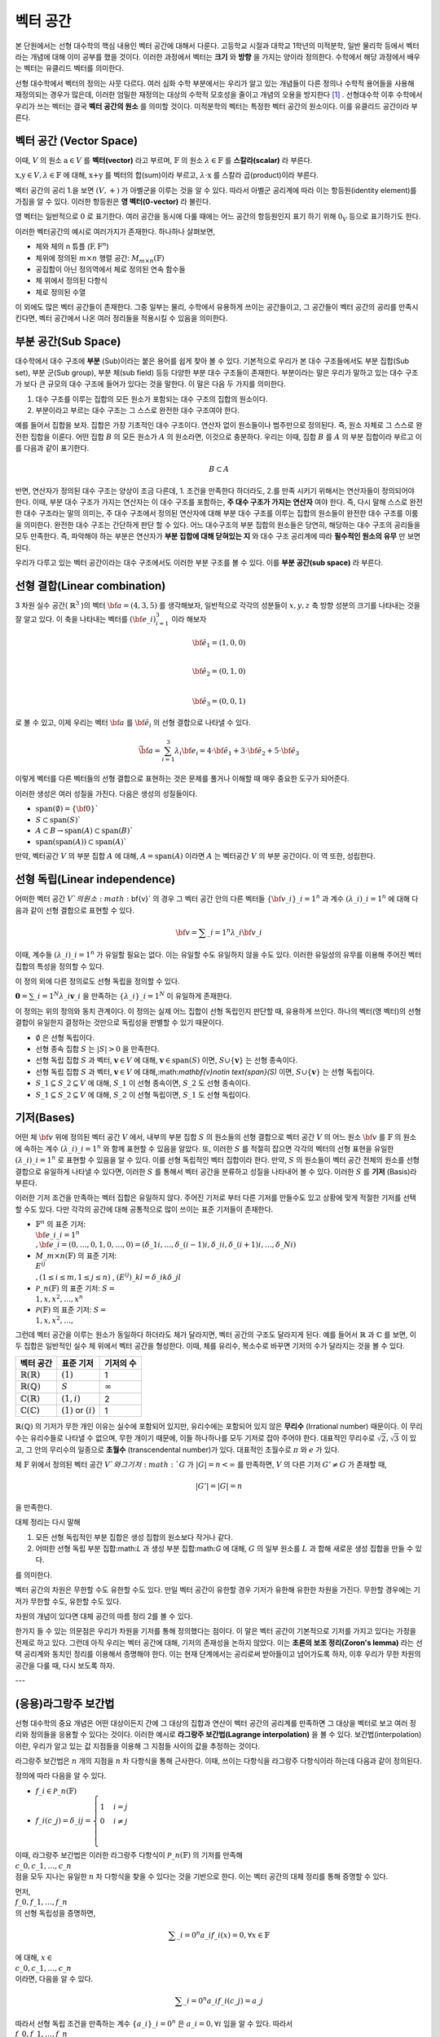 ************************
벡터 공간
************************

본 단원에서는 선형 대수학의 핵심 내용인 벡터 공간에 대해서 다룬다. 
고등학교 시절과 대학교 1학년의 미적분학, 일반 물리학 등에서 벡터라는 개념에 대해 이미 공부를 했을 것이다. 
이러한 과정에서 벡터는 **크기** 와 **방향** 을 가지는 양이라 정의한다.
수학에서 해당 과정에서 배우는 벡터는 유클리드 벡터를 의미한다. 

선형 대수학에서 벡터의 정의는 사뭇 다르다. 
여러 심화 수학 부분에서는 우리가 알고 있는 개념들이 다른 정의나 수학적 용어들을 사용해 재정의되는 경우가 많은데, 
이러한 엄밀한 재정의는 대상의 수학적 모호성을 줄이고 개념의 오용을 방지한다 [#오용]_ . 
선형대수학 이후 수학에서 우리가 쓰는 벡터는 결국 **벡터 공간의 원소** 를 의미할 것이다. 
미적분학의 벡터는 특정한 벡터 공간의 원소이다. 이를 유클리드 공간이라 부른다.


벡터 공간 (Vector Space)
==========================================


.. proof:definition:: 벡터 공간 Vector Space

    어떤 체 :math:`\mathbb{ F}` 와 집합 :math:`V` , 그리고 이항 연산자

    .. math::

        + : V \times V \rightarrow V \\ 
        \cdot: \mathbb{F} \times V \rightarrow V

    가 다음의 공리 5개를 만족할 때, 이를 체 :math:`\mathbb{F}` 위의 **벡터 공간** 이라 부른다.

    * :math:`(V, +)` 가 아벨군을 이룬다.
    * :math:`1 \cdot \textbf{v} = \textbf{v} \in V, 1 \in \mathbb{F}`
    * :math:`(\lambda_1 \lambda_2) \cdot \textbf{v} = \lambda_1 \cdot(\lambda_2 \cdot \textbf{v}) \forall \lambda_1, \lambda_2 \in \mathbb{F}, \textbf{v} \in V`
    * :math:`\lambda(\textbf{a+b}) = \lambda \textbf{a} + \lambda \textbf{b} \forall \lambda \in \mathbb{F}, \textbf{a,b} \in V`
    * :math:`(\lambda_1 + \lambda_2)\textbf{a} =\lambda_1 \textbf{a}+\lambda_2\textbf{a}`


이때, :math:`V` 의 원소 :math:`\textbf{a} \in V` 를 **벡터(vector)** 라고 부르며, 
:math:`\mathbb{F}` 의 원소 :math:`\lambda \in \mathbb{F}` 를 **스칼라(scalar)**
라 부른다.

:math:`\textbf{x,y} \in V, \lambda \in \mathbb{F}` 에 대해, 
:math:`\textbf{x+y}` 를 벡터의 합(sum)이라 부르고, 
:math:`\lambda \cdot \textbf{x}` 를 스칼라 곱(product)이라 부른다.

벡터 공간의 공리 1.을 보면 :math:`(V, +)` 가 아벨군을 이루는 것을 알 수 있다. 
따라서 아벨군 공리계에 따라 이는 항등원(identity element)를 가짐을 알 수 있다. 
이러한 항등원은 **영 벡터(0-vector)** 라 불린다. 

영 벡터는 일반적으로 :math:`\textbf{0}` 로 표기한다. 
여러 공간을 동시에 다룰 때에는 어느 공간의 항등원인지 표기 하기 위해 
:math:`\textbf{0}_V` 등으로 표기하기도 한다. 

이러한 벡터공간의 예시로 여러가지가 존재한다. 하나하나 살펴보면, 

* 체와 체의 n 튜플 (:math:`\textbf{F}, \textbf{F}^n`) 

* 체위에 정의된 :math:`m \times n` 행렬 공간: :math:`M_{m \times n}(\mathbb{F})` 

* 공집합이 아닌 정의역에서 체로 정의된 연속 함수들

* 체 위에서 정의된 다항식

* 체로 정의된 수열

이 외에도 많은 벡터 공간들이 존재한다. 그중 일부는 물리, 수학에서 유용하게 쓰이는 공간들이고, 
그 공간들이 벡터 공간의 공리를 만족시킨다면, 벡터 공간에서 나온 여러 정리들을 적용시킬 수 있음을 의미한다.  


.. proof:theorem:: Cancellation Law

    :math:`\textbf{x,y,z} \in V`에 대해, :math:`\textbf{x+z=y+z}`라면, :math:`\textbf{x=y}` 이다.

.. proof:corollary:: Cancellation Law

    :math:`\textbf{0}` 는 유일하다.
    
    각 원소 :math:`\textbf{x}`의 덧셈 역원 :math:`\textbf{-x}` 또한, 각각에 대해 유일하다. 




부분 공간(Sub Space)
==========================================

대수학에서 대수 구조에 **부분** (Sub)이라는 붙은 용어를 쉽게 찾아 볼 수 있다. 
기본적으로 우리가 본 대수 구조들에서도 부분 집합(Sub set), 부분 군(Sub group), 부분 체(sub field) 등등 다양한 부분 대수 구조들이 존재한다. 
부분이라는 말은 우리가 말하고 있는 대수 구조가 보다 큰 규모의 대수 구조에 들어가 있다는 것을 말한다. 
이 말은 다음 두 가지를 의미한다. 

1. 대수 구조를 이루는 집합의 모든 원소가 포함되는 대수 구조의 집합의 원소이다. 
2. 부분이라고 부르는 대수 구조는 그 스스로 완전한 대수 구조여야 한다.

예를 들어서 집합을 보자. 집합은 가장 기초적인 대수 구조이다. 
연산자 없이 원소들이나 범주만으로 정의된다. 
즉, 원소 자체로 그 스스로 완전한 집합을 이룬다. 어떤 집합 :math:`B` 의 모든 원소가 :math:`A` 의 원소라면, 
이것으로 충분하다. 
우리는 이때, 집합 :math:`B` 를 :math:`A` 의 부분 집합이라 부르고 이를 다음과 같이 표기한다.

.. math:: 
    
    B \subset A

반면, 연산자가 정의된 대수 구조는 양상이 조금 다른데, 1. 조건을 만족한다 하더라도, 2.를 만족 시키기 위해서는 연산자들이 정의되어야 한다. 
이때, 부분 대수 구조가 가지는 연산자는 이 대수 구조를 포함하는, **주 대수 구조가 가지는 연산자** 여야 한다. 
즉, 다시 말해 스스로 완전한 대수 구조라는 말의 의미는, 
주 대수 구조에서 정의된 연산자에 대해 부분 대수 구조를 이루는 집합의 원소들이 완전한 대수 구조를 이룸을 의미한다. 
완전한 대수 구조는 간단하게 판단 할 수 있다. 어느 대수구조의 부분 집합의 원소들은 당연히, 
해당하는 대수 구조의 공리들을 모두 만족한다. 
즉, 파악해야 하는 부분은 연산자가 **부분 집합에 대해 닫혀있는 지** 와 
대수 구조 공리계에 따라 **필수적인 원소의 유무** 만 보면 된다.

우리가 다루고 있는 벡터 공간이라는 대수 구조에서도 이러한 부분 구조를 볼 수 있다. 
이를 **부분 공간(sub space)** 라 부른다.


.. proof:definition:: 부분 공간 Sub space

    체 :math:`\mathbb{ F}` 위에 정의된 벡터 공간 :math:`(V,+,\cdot)` 에 대해 집합 :math:`W` 가 다음을 만족한다. 

    * :math:`W \subset V`
    * :math:`(W,+_W, \cdot _W)` 이 벡터 공간을 이룬다.

    이때, :math:`(W, +_W, \cdot _W )` 을  **벡터 공간 ** :math:`(V,+,\cdot)` **의 부분 공간** 이라 부른다.


.. proof:theorem:: 

    벡터 공간 :math:`(V, +, \cdot)` 에 대해 다음이 성립한다.

    집합 :math:`V`의 부분 집합 :math:`W`는 부분 공간을 이루면,
    집합 :math:`W`가 :math:`(V, +, \cdot)`의 이항 연산 :math:`+, \cdot`에 대해 닫혀있고, 
    :math:`W \neq ∅` 이다.  


.. proof:theorem:: 

    벡터 공간 :math:`(V, +, \cdot)` 의 부분 공간 :math:`W_1, W_2` 에 대해 다음이 성립한다.

    * :math:`W_1 \cap W_2`
    * :math:`W_1 + W_2 = \{w_1+w_2 | w_1 \in W_1, w_2 \in W_2 \}`

    는 벡터 공간 :math:`(V, +, \cdot)` 의 부분 공간을 이룬다.


선형 결합(Linear combination)
==========================================


.. proof:definition:: 선형 결합 Linear Combination

    체 :math:`\mathbb{ F}`, 위에 정의된 벡터공간 :math:`V`에 대해, 
    :math:`\lambda_1, \dots, \lambda_n \in \mathbb{F}` 이고
    :math:` \bf{v}_1 ,\dots , \bf{v}_n \in V`` 일 때,

    .. math::

        \sum_{i=1}^n \lambda_i \bf{v}_i
    
    를 :math:`\bf{v}_i` **의 선형 결합** 이라 부른다.
    이때, :math:`\lambda_i` 를 **선형 결합의 계수** 라 부른다.    



3 차원 실수 공간( :math:`\mathbb{R}^3` )의 벡터 :math:`\bf{a} = (4,3,5)` 를 생각해보자, 
일반적으로 각각의 성분들이 :math:`x,y,z` 축 방향 성분의 크기를 나타내는 것을 잘 알고 있다. 
이 축을 나타내는 벡터를 :math:`({\bf{e}}\_i)_{i=1}^3` 이라 해보자

.. math:: 
        
        \hat{\bf{e}}_1 = (1,0,0) \\
        
        \hat{\bf{e}}_2 = (0,1,0) \\
        
        \hat{\bf{e}}_3=(0,0,1)

로 볼 수 있고, 이제 우리는 벡터 :math:`\bf{a}` 를 :math:`\hat{\bf{e}_i}` 의 선형 결합으로 나타낼 수 있다.

.. math:: 
        
        \vec{\bf{a}} = \sum_{i=1}^3 \lambda_i {\bf{e}_i} = 4 \cdot \hat{\bf{e_1}}+3 \cdot \hat{\bf{e_2}}+5 \cdot \hat{\bf{e_3}}

이렇게 벡터를 다른 벡터들의 선형 결합으로 표현하는 것은 문제를 풀거나 이해할 때 매우 중요한 도구가 되어준다.


.. proof:definition:: 생성 span


    체 :math:`\mathbb{F}`위에 정의된 벡터 공간 :math:`(V,+,\cdot)`에 대해, 
    어느 집합 :math:`S`가 :math:`S \neq ∅, S \in V` 일 때, 

    .. math::
        
        \text{span}(S) = \{ \sum_{i=1}^n \lambda_i {\bf{x}_i} : \lambda_i\in {\mathbb{F}}, {\bf{x}_i} \in S \}
    
    를 벡터 집합 :math:`S` **의 생성** (span)이라 한다.           


이러한 생성은 여러 성질을 가진다. 다음은 생성의 성질들이다.

* :math:`\text{span}(\emptyset) = \{\bf{0}\}``
* :math:`S \subset \text{span}(S)``
* :math:`A \subset B \to \text{span}(A) \subset \text{span}(B)``
* :math:`\text{span}(\text{span}(A)) \subset \text{span}(A)``


만약,  벡터공간 :math:`V` 의 부분 집합 :math:`A` 에 대해, :math:`A = \text{span}(A)` 이라면 
:math:`A` 는 벡터공간 :math:`V` 의 부분 공간이다. 이 역 또한, 성립한다.


.. proof:definition:: 선형 생성 Linear span

    벡터 공간 :math:`V` 에 대해, 
    그 부분 집합 :math:`S` 가 :math:`\text{span}(S) = V` 를 만족한다면, 
    벡터 집합 :math:`S` 가 벡터 공간 :math:`V` 를 **생성** (spans) 아니면 **선형 생성** (linear generates)한다고 부른다.          
  

선형 독립(Linear independence)
==========================================

어떠한 벡터 공간 :math:`V`의 원소 :math:`\bf{v}` 의 경우 
그 벡터 공간 안의 다른 벡터들 :math:`\{ \bf{v}\_{i}\}\_{i=1}^n` 과 
계수 :math:`(\lambda\_{i})\_{i=1}^n` 에 대해 다음과 같이 선형 결합으로 표현할 수 있다.


.. math::
    
    \bf{v} = \sum\_{i=1}^{n} \lambda\_i \bf{v}\_i


이때, 계수들 :math:`(\lambda\_{i})\_{i=1}^n` 가 유일할 필요는 없다. 
이는 유일할 수도 유일하지 않을 수도 있다. 이러한 유일성의 유무를 이용해 주어진 벡터 집합의 특성을 정의할 수 있다.

.. proof:definition:: 선형 독립 Linearly Independence


    벡터 공간 :math:`V` 와 그 부분 집합 :math:`S` 에 대해, :math:`S = \{ \bf{x}\_1, \dots, \bf{x}\_n \}` 는 다음을 만족할 때, 
    **선형 독립** (linearly independent)이라 한다.

    :math:`{\forall \bf{v}} \in V` 에 대해, 
    오직 하나의 :math:`(\lambda\_{i})\_{i=1}^n` 만이 존재해 다음을 만족한다.

    .. math::

        \bf{v} = \sum\_{i=1}^{n} \lambda\_i \bf{v}\_i

    다른 경우, :math:`(\lambda\_{i})\_{i=1}^n` 가 유일하지 않은 경우에, 이를 :math:`S` 가 **선형 종속** (linear dependent)이라 한다.         


이 정의 외에 다른 정의로도 선형 독립을 정의할 수 있다. 


:math:`\mathbf{0} = \sum\_{i=1}^N \lambda\_i \mathbf{v}\_i` 을 만족하는 
:math:`\{ \lambda\_i \}\_{i=1}^N` 이 유일하게 존재한다.



이 정의는 위의 정의와 동치 관계이다. 
이 정의는 실제 어느 집합이 선형 독립인지 판단할 때, 유용하게 쓰인다. 
하나의 벡터(영 벡터)의 선형 결합이 유일한지 결정하는 것만으로 독립성을 판별할 수 있기 때문이다.

.. proof:theorem::
        
* :math:`\emptyset` 은 선형 독립이다.
* 선형 종속 집합 :math:`S` 는 :math:`|S| > 0` 을 만족한다.
* 선형 독립 집합 :math:`S` 과 벡터, :math:`\mathbf{v}\in V` 에 대해, :math:`\mathbf{v}\in \text{span}(S)` 이면, :math:`S \cup \{ \mathbf{v} \}` 는 선형 종속이다.
*  선형 독립 집합 :math:`S` 과 벡터, :math:`\mathbf{v}\in V` 에 대해,:math:`\mathbf{v}\notin \text{span}(S)` 이면, :math:`S \cup \{ \mathbf{v} \}` 는 선형 독립이다.
* :math:`S\_1 \subseteq S\_2 \subseteq V` 에 대해, :math:`S\_1` 이 선형 종속이면, :math:`S\_2` 도 선형 종속이다.
* :math:`S\_1 \subseteq S\_2 \subseteq V` 에 대해, :math:`S\_2` 이 선형 독립이면, :math:`S\_1` 도 선형 독립이다.



기저(Bases)
==========================================

어떤 체 :math:`\bf{v}` 위에 정의된 벡터 공간 :math:`V` 에서, 
내부의 부분 집합 :math:`S` 의 원소들의 선형 결합으로 벡터 공간 :math:`V` 의 어느 원소 :math:`\bf{v}` 를 
:math:`\mathbb{F}` 의 원소에 속하는 계수 :math:`(\lambda\_{i})\_{i=1}^n` 와 함께 표현할 수 있음을 알았다. 
또, 이러한 :math:`S` 를 적절히 잡으면 각각의 벡터의 선형 표현을 유일한 :math:`(\lambda\_{i})\_{i=1}^n` 로 표현할 수 있음을 알 수 있다. 
이를 선형 독립적인 벡터 집합이라 한다. 만약, :math:`S` 의 원소들이 벡터 공간 전체의 원소를 선형 결합으로 유일하게 나타낼 수 있다면, 
이러한 :math:`S` 를 통해서 벡터 공간을 분류하고 성질을 나타내어 볼 수 있다. 이러한 :math:`S` 를 **기저** (Basis)라 부른다.

.. proof:definition:: 기저 Basis


    벡터 공간 :math:`V` 와 그 부분 집합 :math:`S` 에 대해, :math:`S` 가 :math:`V` 의 선형 독립 부분 집합이고, 
    :math:`\text{span}(S) = V` 를 만족하면, 이 때 :math:`S` 를 :math:`V` 의 **기저** (Basis)라고 부른다.       

    .. math::

        \Longleftrightarrow \forall {\bf{v}} \in V, \exists ! (\lambda\_1, \dots, \lambda\_n) \text{    s.t  } {\bf{v}} = \sum\lambda\_i  {\bf{v}}\_i \\
        S= \\{ {\bf{v}}\_i \\}\_{i=1}^N 

이러한 기저 조건을 만족하는 벡터 집합은 유일하지 않다. 주어진 기저로 부터 다른 기저를 만들수도 있고 상황에 맞게 적절한 기저를 선택할 수도 있다. 
다만 각각의 공간에 대해 공통적으로 많이 쓰이는 표준 기저들이 존재한다.

* :math:`\mathbb{F}^n` 의 표준 기저: :math:`\\{ {\bf{e\_i}}\_{i=1}^n \\}, {\bf{e}\_i} = (0, \dots, 0, 1, 0, \dots ,0) =(\delta\_{1i}, \dots, \delta\_{(i-1)i}, \delta\_{ii}, \delta\_{(i+1)i}, \dots ,\delta\_{Ni})`
* :math:`M\_{m \times n}(\mathbb{F})` 의 표준 기저: :math:`\\{ E^{ij} \\}, (1 \le i \le m, 1 \le j \le n )` , :math:`(E^{ij})\_{kl} = \delta\_{ik} \delta\_{jl}`
* :math:`\mathcal{P}\_{n}(\mathbb{F})` 의 표준 기저: :math:`S= \\{ 1, x, x^2, \dots, x^n\\}`
* :math:`\mathcal{P}(\mathbb{F})` 의 표준 기저: :math:`S= \\{ 1, x, x^2, \dots, \\}`

그런데 벡터 공간을 이루는 원소가 동일하다 하더라도 체가 달라지면, 벡터 공간의 구조도 달라지게 된다. 
예를 들어서 :math:`\mathbb{R}` 과 :math:`\mathbb{C}` 를 보면, 이 두 집합은 일반적인 실수 체 위에서 벡터 공간을 형성한다. 
이때, 체를 유리수, 복소수로 바꾸면 기저의 수가 달라지는 것을 볼 수 있다.

==============================  ===========================  =================
벡터 공간                        표준 기저                     기저의 수
==============================  ===========================  =================
:math:`\mathbb{R}(\mathbb{R})`  :math:`(1)`                   1
:math:`\mathbb{R}(\mathbb{Q})`  :math:`S`                     :math:`\infty`
:math:`\mathbb{C}(\mathbb{R})`  :math:`(1,i)`                 2
:math:`\mathbb{C}(\mathbb{C})`  :math:`(1)` or :math:`(i)`    1
==============================  ===========================  =================

:math:`\mathbb{R}(\mathbb{Q})` 의 기저가 무한 개인 이유는 실수에 포함되어 있지만, 
유리수에는 포함되어 있지 않은 **무리수** (Irrational number) 때문이다. 
이 무리수는 유리수들로 나타낼 수 없으며, 무한 개이기 때문에, 이들 하나하나를 모두 기저로 잡아 주어야 한다. 
대표적인 무리수로 :math:`\sqrt{2},  \sqrt{3}` 이 있고, 그 안의 무리수의 일종으로 **초월수** (transcendental number)가 있다. 
대표적인 초월수로 :math:`\pi` 와 :math:`e` 가 있다.

.. proof:theorem:: 
        
    벡터 공간 :math:`V` 와 그 유한 부분 집합 
    :math:`S= \\{ {\bf{x}_1}, \dots, {\bf{x}_n}  \\}` 에 대해, 
    만약 :math:`\text{span}(S) = V` 라면, 벡터 공간 :math:`V` 의 기저에 대해, 
    다음을 만족하는 기저:math:`S'` 가 존재한다.



.. proof:theorem::  대체 정리 Replacement Theor
        
    체 :math:`\mathbb{F}` 위에서 정의된 벡터 공간 :math:`V` 와 그 부분 집합 :math:`G\subseteq V` 에 대해, 
    :math:`G` 가 :math:`V` 의 생성 집합이고 :math:`|G|=n` 이라 하자. :math:`V` 의 선형 독립 부분 집합 
    :math:`L \subseteq V` 가 존재해, :math:`|L| = m` 일 때, :math:`m \le n` 이고, :math:`G` 의 부분 집합 :math:`H` 가 존재해 다음을 만족한다.

    .. math::

        |H| = n-m \text{ s.t } \text{ span}(L \cup H) = V

.. proof:theorem::  대체 정리 Corollary 1

체 :math:`\mathbb{F}` 위에서 정의된 벡터 공간 :math:`V`와 그 기저 :math:`G` 가 
:math:`|G|=n<\infty` 를 만족하면, :math:`V` 의 다른 기저 :math:`G' \neq G` 가 존재할 때, 

.. math::
    
    |G'| = |G| = n

을 만족한다.  


대체 정리는 다시 말해

1. 모든 선형 독립적인 부분 집합은 생성 집합의 원소보다 작거나 같다.
2. 어떠한 선형 독립 부분 집합:math:`L` 과 생성 부분 집합:math:`G` 에 대해, :math:`G` 의 일부 원소를 :math:`L` 과 합해 새로운 생성 집합을 만들 수 있다.

를 의미한다. 

.. proof:definition:: 공간의 차원 Dimension

        
    벡터 공간 :math:`V` 의 차원은 :math:`V` 의 기저 :math:`S` 의 크기 :math:`|S|` 를 
    이 벡터 공간 :math:`V` 의 **차원** (dimension)이라 한다.


벡터 공간의 차원은 무한할 수도 유한할 수도 있다. 만일 벡터 공간이 유한할 경우 기저가 유한해 유한한 차원을 가진다. 
무한할 경우에는 기저가 무한할 수도, 유한할 수도 있다. 

차원의 개념이 있다면 대체 공간의 따름 정리 2를 볼 수 있다.


.. proof:theorem::  대체 정리 Corollary 2

    체 :math:`\mathbb{F}` 위에서 정의된 벡터 공간 :math:`V` 가 :math:`\text{dim}(V)=n <\infty` 일 때, 그 부분 집합 :math:`S \subseteq V` 에 대해 다음이 성립한다.

    1. :math:`\text{span}(S) =V` 일 때, :math:`|S| \ge n` 이다. 만일  :math:`|S| = n` 이면, :math:`S` 는 :math:`V` 의 기저이다.
    2. :math:`S` 가 선형 독립 부분 집합일 때, :math:`|S| =n` 이면, :math:`S` 는 :math:`V` 의 기저이다.
    3. 모든 선형 독립 부분 집합 :math:`S` 는 :math:`V` 의 기저로 확장할 수 있다.
    4. 모든 생성 부분 집합 :math:`S` 은 :math:`V` 의 기저로 줄일 수 있다.


.. proof:theorem:: 
     
    벡터 공간 :math:`V` 와 그 부분 집합 :math:`S` 에 대해, :math:`S` 가 유한 부분 집합이고, 
    :math:`\text{span}(S) =V` 이면, 벡터 공간 :math:`V` 의 유한 기저 :math:`S'` 가 존재해, :math:`\text{dim}(V) < \infty` 가 성립한다.

한가지 들 수 있는 의문점은 우리가 차원을 기저를 통해 정의했다는 점이다. 
이 말은 벡터 공간이 기본적으로 기저를 가지고 있다는 가정을 전제로 하고 있다. 
그런데 아직 우리는 벡터 공간에 대해, 기저의 존재성을 논하지 않았다. 
이는 **초론의 보조 정리(Zoron's lemma)** 라는 선택 공리계와 동치인 정리를 이용해서 증명해야 한다. 
이는 현재 단계에서는 공리로써 받아들이고 넘어가도록 하자, 이후 우리가 무한 차원의 공간을 다룰 때, 다시 보도록 하자.


.. proof:definition:: 부분 공간의 차원 Dimension of subspace

    체 :math:`\mathbb{F}` 위에서 정의된 벡터 공간 :math:`V` 에 대해, 
    부분 공간 :math:`W \subseteq V` 이 있다면, 다음이 성립한다.

    .. math::

        \text{dim}(W) \le \text{dim}(V) \&


---

(응용)라그랑주 보간법
========================================== 

선형 대수학의 중요 개념은 어떤 대상이든지 간에 그 대상의 집합과 연산이 벡터 공간의 공리계를 만족하면 
그 대상을 벡터로 보고 여러 정리와 정의들을 응용할 수 있다는 것이다. 이러한 예시로 **라그랑주 보간법(Lagrange interpolation)** 을 볼 수 있다. 
보간법(interpolation)이란, 우리가 알고 있는 값 지점들을 이용해 그 지점들 사이의 값을 추정하는 것이다. 

라그랑주 보간법은 :math:`n` 개의 지점을 :math:`n` 차 다항식을 통해 근사한다. 
이때, 쓰이는 다항식을 라그랑주 다항식이라 하는데 다음과 같이 정의된다.


.. proof:definition:: 라그랑주 다항식 Lagrange polynomial

        
    체 :math:`\mathbb{F}` 에서 정의된 크기 :math:`n+1` 의 스칼라 집합 :math:`\\{c_0, c_1, \dots, c_n \\}` 에 대해, 
    크기 :math:`n+1` 의 다항식 집합 :math:`\\{ f_0, f_1, \dots, f_n \\}` 과 그 원소를 다음과 같이 정의한다.

    .. math:: 
        
        f_i (x) =  \prod_{ {k=0 \atop k \neq i} }^{n} \frac{x- c_k}{c_i - c_k} 

    이를 **라그랑주 다항식** (Lagrange polynomial)이라 부른다.



정의에 따라 다음을 알 수 있다.

* :math:`f\_i \in \mathcal{P}\_n(\mathbb{F})`
* :math:`f\_i (c\_j) = \delta\_{ij} =\begin{cases} 1 & i=j \\\\ 0 &  i \neq j \\ \end{cases}`

이때, 라그랑주 보간법은 이러한 라그랑주 다항식이 :math:`\mathcal{P}\_n(\mathbb{F})` 의 기저를 만족해 
:math:`\\{c\_0, c\_1, \dots, c\_n \\}` 점을 모두 지나는 유일한 :math:`n` 차 다항식을 찾을 수 있다는 것을 기반으로 한다. 
이는 벡터 공간의 대체 정리를 통해 증명할 수 있다.

먼저, :math:`\\{ f\_0, f\_1, \dots, f\_n \\}` 의 선형 독립성을 증명하면,

.. math:: 
    
    \sum\_{i=0}^n a\_i f\_i (x)=0, \forall x \in \mathbb{F}
    
에 대해, :math:`x \in \\{c\_0, c\_1, \dots, c\_n \\}` 이라면, 다음을 알 수 있다.

.. math::
    
    \sum\_{i=0}^n a\_i f\_i (c\_j)=a\_j 

따라서 선형 독립 조건을 만족하는 계수 :math:`\{ a\_i \}\_{i=0}^n` 은 :math:`a\_i = 0, \forall i` 임을 알 수 있다. 
따라서 :math:`\\{ f\_0, f\_1, \dots, f\_n \\}` 은 :math:`\mathcal{P}\_n(\mathbb{F})` 의 선형 독립 부분집합이다.

:math:`\mathcal{P}\_n(\mathbb{F})` 의 차원=기저 집합의 크기는 :math:`n+1` 이고 
선형 독립 부분 집합 :math:`|\\{ f\_i\\}\_{i=0}^n| = n+1` 임을 알 수 있다. 
여기서 대체 정리의 따름 정리 2-2를 이용하면, :math:`\\{ f\_i\\}\_{i=0}^n`가 :math:`\mathcal{P}\_n(\mathbb{F})` 의 기저 조건을 만족함을 알 수 있다.

따라서 :math:`\mathcal{P}\_n(\mathbb{F})` 에 속한 모든 :math:`n` 차 다항 함수는 :math:`\\{ f\_i\\}\_{i=0}^n` 의 선형 결합으로 표현할 수 있다.

이를 이용하면 다음을 보일 수 있는데, :math:`n` 차 다항 함수 :math:`g` 에 대해,

.. math::
    
    g = \sum\_{i=0}^n \lambda\_i f\_i\\
    g(c\_j) = \sum\_{i=0}^n \lambda\_i f\_i = \lambda\_j\\
    g = \sum\_{i=0}^n g(c\_j) \_i f\_i

형태로 유일한 선형 결합 표현을 찾을 수 있고, 
이를 이용해, :math:`n+1` 개의 지점을 지나는 
:math:`n` 이하의 차수를 가지는 유일한 다항 함수를 찾을 수 있다.

이를 **라그랑주 보간법(Lagrange interpolation)** 이라고 한다.


행렬
============


여러 추상적인 수학적 대상을 실제 문자로 나타내는 방법은 여러가지가 있다. 함수의 경우 문자 + (변수)를 이용하고 수열은 문자_index 등의 표기를 사용한다. 여러가지 예시가 있지만, 공통적으로 이러한 표기법들은 그러한 대상들의 성질을 잘 표현하고 연산에서 편리성을 보장해준다. 

**행렬(Matrix)** 은 수학에서 자주 쓰이는 표현으로 텐서(tensor), 선형 계(linear system)의 표현, 미분 방정식의 풀이 등등 학부 이상의 고급 수학에서 활발하게 쓰인다.

행렬은 본래 연립 1차 방정식을 편리하게 표기하기 위해 고안되었다. 다음과 같이 4개의 변수를 가지는 방정식 3개를 

.. math::
    \begin{aligned}
    {a}\_{11} x\_1 +  {a}\_{12} x\_2 + {a}\_{13} x\_3 +{a}\_{14} x\_4 = b\_1   \\\\
    {a}\_{21} x\_1 +  {a}\_{22} x\_2 + {a}\_{23} x\_3 +{a}\_{24} x\_4 = b\_1 \\\\
    {a}\_{31} x\_1 +  {a}\_{32} x\_2 + {a}\_{33} x\_3 +{a}\_{34} x\_4 = b\_1 
    \end{aligned}

간단하게, 다음과 같이 표현 가능하다.

$$\bf{A} \cdot x = b$$

.. math:: 

    {\bf{A}} = 
        \begin{pmatrix} 
        a\_{11} & a\_{12} & a\_{13} & a\_{14} \\\\
        a\_{21} & a\_{22} & a\_{23} & a\_{24} \\\\
        a\_{31} & a\_{32} & a\_{33} & a\_{34} \\\\
        \end{pmatrix}, 
        {\bf{x}} = 
        \begin{pmatrix}
        x\_1 \\\\
        x\_2 \\\\
        x\_3 \\\\
        x\_4 
        \end{pmatrix}, 
        {\bf{b}} = 
        \begin{pmatrix}
        b\_1 \\\\
        b\_2 \\\\
        b\_3 
        \end{pmatrix}

이런 방정식을 선형계(Linear system)이라 부른다. 
이때, :math:`\bf{A}` 와 같은 대상을 행렬(matrix)라 부른다. 
이와 같이, 행렬은 사각형으로 배열된 원소들의 표현을 의미한다. 
각각의 원소들의 위치를 표현하기 위해서 **행(row)** 과 **열(colum)** 을 나타내는 순서쌍 
:math:`(i,j)` 을 사용한다. 행은 사각형에서 가로축을 의미하고, 
열은 세로축을 의미한다. 순서쌍에서 :math:`i` 는 행을, :math:`j` 는 열을 나타낸다. 
각 숫자는 사각형 배열의 왼쪽 위에서부터 행은 아래로, 열은 오른쪽으로 점차 증가하며 세게된다.

.. figure:: /images/matrix.png
   :scale: 100%
   :align: center



일반적으로 행렬의 전체 행과 열의 숫자를 :math:`m` , :math:`n` 으로 표기하며 
:math:`m \times n` 행렬이라는 말은 행의 갯수가 :math:`m` 이고 열의 갯수가 :math:`n` 개인 행렬을 의미한다.  


 행렬 자체는 단순한 사각형 배열이지만, 행렬이 쓰이는 이유인 **행렬의 연산** 을 고려하면, 
 수학적으로 이를 재정의 할 수 있다. 행렬도 우리가 다룬 대수 구조 처럼 덧셈과 곱셈등의 연산을 정의할 수가 있다. 
 이러한 행렬의 연산은 행렬을 이루는 원소들의 연산을 통해 만들어진다. 
 이때, 행렬의 원소들은 적어도 두 덧셈, 곱셈의 연산을 가지고 있어야한다. 
 따라서, 이를 만족하는 최소한의 대수구조는 환(Ring)이 된다. 이를 이용해 행렬을 다음과 같이 정의할 수 있다.

.. proof:definition::

    환 :math:`R`에 대해 각 행 :math:`i \in \\{ 1, 2, 3, \dots, m \\}` , 
    열 :math:`j \in \\{ 1, 2, 3, \dots, n \\}` 의 순서쌍 :math:`(i,j)` 에 
    환의 원소 :math:`A\_{ij} \in R` 를 대응 시키는 함수 :math:`A = A( (i,j) ) = A\_{ij}` 를 
    환 :math:`R`위에서 정의된 행렬 :math:`A` 라 한다.

다시말해, 행렬이란 덧셈과 곱셈이 정의된 원소들을 순서쌍에 대응시킨 함수라 볼 수 있다. 
이때, 행렬을 이루는 원소들이 속한 대수 구조에 대해 행렬이 
그 위에서 정의되었다라 한다. 일반적으로 행렬을 :math:`M` 으로 표기하고, 
:math:`A \in M` 은 :math:`A` 가 행렬이라는 뜻이다. 그러나 행렬이 실질적으로 연산을 해야하는 경우에 이는 **같은 대수구조 위에서 정의** 된 행렬에서 의미가 있고, 
행렬의 크기(행과 열의 크기)도 행렬의 성질을 결정하는 중요한 요소이므로 이를 표기에 반영해 다음과 같이 표기한다.


.. math::
    
    M\_{m \times n}(\mathbb{F})


이는 대수구조 :math:`\mathbb{F}` 위에서 정의된 :math:`m \times n` 행렬을 의미한다. 
따라서 :math:`A \in M\_{m \times n}(\mathbb{F})` 는 :math:`A` 의 원소들이 대수구조 :math:`\mathbb{F}` 의 원소들이고, 
:math:`A` 의 크기가 :math:`m \times n` 이라는 뜻이다.

일반적으로 많이 정의되는 공간은 체(Field)이다. 
대다수의 문제나 상황에서는 체 위에서 정의된 행렬을 다룬다. 



행렬의 연산
~~~~~~~~~~~~~~~~~~~~~~~~~~~~~~~

기초 연산
^^^^^^^^^^^^^^^^^^^^^^^^^^^^^^^^^

체 :math:`\mathbb{F}` 위에서 정의된 행렬 :math:`\mathbf{A,B} \in M\_{m \times n}(\mathbb{F})` 과 :math:`c \in \mathbb{F}` 대해, 
행렬의 덧셈, 스칼라 곱 그리고 같음은 다음과 같이 정의된다.

.. proof:definition:: 행렬의 덧셈 Addition of Matrix

    .. math::

        (\mathbf{A+ B})\_{ij} = (A\_{ij}  + B\_{ij})


.. proof:definition:: 행렬의 스칼라 곱 Scalar Multiplication of Matrix

    .. math::
        
        c \cdot \mathbf{A}\_{ij} = (c \cdot A\_{ij})



.. proof:definition:: 행렬의 비교 Equality of Matrix

    .. math::

        \mathbf{A} = \mathbf{B}\\
        \leftrightarrow  A\_{ij} =  B\_{ij}, \forall i,j




이 연산들과 함께 :math:`M\_{m \times n}(\mathbb{F})` 는 벡터 공간의 공리계를 만족하므로 벡터 공간을 형성한다.

:math:`0` 행렬은 다음과 같이 정의되고 이는 :math:`M\_{m \times n}(\mathbb{F})` 의 :math:`0` 벡터가 된다.


.. proof:definition:: 영 행렬 Zero matrix

    행렬 :math:`A \in M\_{m \times n} (\mathbb{F})`에 대해, 
    다음을 만족하는 행렬 :math:`A` 를 영행렬이라고 부른다.

    .. math::

        A_{ij} = 0_{\mathbb{F}}\\
        i=1, 2, \dots m\\
        j=1. 2. \dots n 


.. proof:definition:: 행렬의 전치 Transpose

    행렬 :math:`{\bf A} \in M\_{m \times n} (\mathbb{F})` 에 대해, 
    행렬 :math:`{\bf B} \in M\_{n \times m} (\mathbb{F})` 가 다음을 만족한다.

    .. math::

        \bf B\_{ij} = A\_{ji}


    이때, 행렬 :math:`\bf B` 를 행렬 :math:`\bf A` 의 **전치** (Transpose)라 부르고, :math:`\bf A^t` 로 표기한다.



.. math::
    {\bf{A}} = 
    \begin{pmatrix} 
    a\_{11} & a\_{12} & a\_{13} & a\_{14} \\\\
    a\_{21} & a\_{22} & a\_{23} & a\_{24} \\\\
    \end{pmatrix}\\

    \rightarrow
    {\bf{A}^t} = 
    \begin{pmatrix} 
    a\_{11} & a\_{21}  \\\\
    a\_{12} & a\_{22}  \\\\
    a\_{13} & a\_{23}  \\\\
    a\_{14} & a\_{24}  \\\\
    \end{pmatrix} 


행렬끼리의 곱은 다른 연산에 비해 특이하게 정의된다.


.. proof:definition:: 행렬곱

    행렬 :math:`{\bf A} \in M\_{m \times n} (\mathbb{F})` , :math:`{\bf B} \in M\_{n \times p} (\mathbb{F})` 에 대해, 
    이 두 행렬의 행렬곱 :math:`{\bf C}` 은 다음과 같다.

    .. math::

          {\bf C} := {\bf A} {\bf B} 
          c\_{ij} = \sum_{k=1}^n a\_{ik}b\_{kj}
          i = 1 ,2, \dots m
          j = 1 ,2, \dots p
          k = 1 ,2, \dots n

정의에 의해 :math:`{\bf C} \in M\_{np}(\mathbb{F})` 임을 알 수 있다. 
이 곱은 우리가 아는 일반적인 곱셈과 다른 점이 많다. 
먼저, 정의에 의해 교환 법칙이 성립하지 않는다. 일반적으로 :math:`\mathbf{AB - BA} \neq 0` 이고, 
특수한 경우 :math:`\mathbf{AB - BA} = 0` 를 만족하는 Commuting matrix라 부른다. 

벡터와 행렬의 곱은 벡터 :math:`{\bf x } \in M\_{m \times n}` 를 :math:`m` 이나 :math:`n` 이 1인 행렬임을 알면 행렬곱이라는 것을 알 수 있다. 
이 때. :math:`\bf A x` 에서 :math:`\bf A` 의 행의 갯수가 :math:`\bf x` 의 길이와 같아야한다.

이러한 정의는 행렬을 통해 **선형 변환** (Linear transformation)을 나타내기 위함으로 이러한 행렬 곱을 통해 여러 실제 선형 변환을 실수 연산으로 계산할 수 있다. 
실제 선형 변환과의 관련성은 이후의 단원에서 선형 변환을 배우고 알아보도록 하고, 여기서는 이러한 행렬 곱의 성질에 대해 알아보자

* 두 행렬 :math:`{\bf A} \in M_{m \times n} (\mathbb{F}), {\bf B} \in M_{k \times l} (\mathbb{F})` 에 대해, 
  행렬곱 :math:`{\bf A} {\bf B} ` 가 정의된다는 뜻은 :math:`n = k` 를 의미한다.
* 두 행렬 :math:`{\bf A} \in M_{m \times n} (\mathbb{F}), {\bf B} \in M_{k \times l} (\mathbb{F})` 에 대해, 
  행렬곱 :math:`{\bf C} = {\bf A} {\bf B}` 는 :math:`M_{m  \times l}` 에 속한다.
* 벡터 :math:`\bf x` 와 행렬 :math:`{\bf A} \in M_{m \times n}` 사이의 곱은 열 벡터:math:`\bf x` 에 대해, 
  이를 :math:`M_{n \times 1} (\mathbb{F})` 크기의 행렬로 보았을 때, 행렬의 곱 :math:`\bf A x` 과 같다. 행 벡터:math:`\bf y` 의 경우 전치 연산을 통해 가능하다. 
  :math:`\bf A y^T` 
* 행렬곱은 일반적으로 교환 불가능하다. :math:`\bf AB - BA  \neq 0`, 만일 두 행렬 :math:`\bf A, B` 가 :math:`\bf AB - BA  = 0` 를 만족한다면, 
  :math:`\bf A, B` 가 교환가능하다라 한다. 영어로는 commuting matrix라고 한다.
* :math:`\bf (AB)C = A(BC)`
* :math:`\bf A(B+C) = AB+ AC` , :math:`\bf (B+C)D = BD + CD`
* :math:`c {\bf (AB)} = (c {\bf A}) {\bf B}`, :math:`{\bf (AB)}c = {\bf A} ({\bf B}c)`
* :math:`\bf (AB)^T =B^T A^T`

일반적으로 행렬은 실수 체 :math:`\mathbb{R}` 위에서 정의된 경우를 다루는데, 
복소수 체 :math:`\mathbb{C}`에서 정의될 경우, 켤레 복소수 꼴을 정의할 수 있다.
어느 임의의 행렬 :math:`\bf A \in M_{m \times n}(\mathbb {C})` 에 대해, 
.. math::
    
    \bf {A}^{\dagger}\_{ij} = \overline{A}\_{ij}

를 의미한다. ( :math:`A^{\*}` 표기도 쓴다.) 

정사각 행렬
====================

행렬 :math:`M_{m\times n}(\mathbb{F})` 에 대해, :math:`m=n` 인 경우, 이를 정사각 행렬이라고 부른다.

.. proof:definition::정사각 행렬 Square matrix

    행렬 :math:`A \in M_{m \times n}(\mathbb{F})` 에서 
    :math:`m = n` 이라면, 이때의 행렬 :math:`A` 를 정사각 행렬이라 부른다. 
    정사각 행렬 공간은 다음과 같이 표기한다. 

    .. math::

        M_n (\mathbb{F})



정사각 행렬에서,  행렬의 대각 성분 중 가장 큰 성분을 주 대각 성분이라 한다.


.. proof:definition:: 주 대각 Diagonal
            
    정사각 행렬 :math:`{\bf{A}} \in M_{n}(\mathbb{F})` 에서 

    .. math::

        A_{ii} \in \\{A_{11}, A_{22} ,  \dots, A_{nn} \\}
        i = 1, 2, \dots n

    를 :math:`{\bf{A}}` 의 주 대각 성분이라고 하며, :math:`\text{diag}({\bf{A}})` 로 표기한다.

.. proof:definition:: 대각합 Trace

    정사각 행렬 :math:`{\bf{A}} \in M_{n}(\mathbb{F})` 에서 

    .. math::

        \sum_{i=1}^n A_{ii} \in \text{diag}({\bf{A}})
        i = 1, 2, \dots n

    를 :math:`{\bf{A}}` 의 **대각합** (Trace)라고 하며, :math:`\text{tr}({\bf{A}})` 로 표기한다.


이 때, 대각합은 다음의 성질을 가진다.

* :math:`\text{tr}(AB) =\text{tr}(BA)`
* :math:`\text{tr}(A+B) =\text{tr}(A) + \text{tr}(B)`
* :math:`\text{tr}(cA) = c \cdot \text{tr}(A)`

이를 이용하면 한가지 재미있는 사실을 보일 수 있다. 우리가 행렬 곱이 교환 불가능함을 보일 때, 다음과 같은 식을 사용했다.
$$AB - BA$$
일반적으로 해당 식은 영행렬이 아니다. 이때, :math:`C = AB - BA` 인 행렬 :math:`C` 에 대해, :math:`\text{tr}(C)`는 항상 :math:`0` 이 된다. 
반대로, :math:`\text{tr}(C) = 0` 인 행렬은 항상 :math:`AB-BA` 꼴로 분해할 수 있다. (증명은 나중에 하도록하자)

정사각 행렬의 경우 연산의 항등원이 존재하는 데, 이를 항등 행렬(identity matrix)라고 하며, 
:math:`\bf I` 로 표기한다. :math:`n` 차원의 정사각 행렬 공간의 항등 행렬은 :math:`{\bf I}\_n \in M\_{n}` 로도 표기한다.

.. math::
    
    {\bf I}\_n =
    \begin{pmatrix}
    1&0 & 0&&0 \\\\
    0& 1& 0& \ldots &0 \\\\
    0& 0& 1& &0 \\\\
    &\vdots  & & \ddots &\vdots \\\\
     0&0&0& \ldots &1
    \end{pmatrix}


.. proof:definition:: 항등 행렬 Identity Matrix

    정사각 행렬 :math:`{\bf I} \in M_{n} (\mathbb{F})` 에 대해, 
    다음과 같은 행렬 :math:`{\bf I}` 를 **항등 행렬** (Identity Matrix)이라 하고, :math:`{\bf I}_n` 이라 표기한다.

    .. math::

        {\bf I}_{ij} = \delta_{ij}


항등 행렬은 단위 행렬(Unit matrix)라고도 한다. 이 항등 행렬은 행렬곱에 대해 교환 가능하다. 
즉,어떤 임의의 행렬 :math:`{\bf A} \in M\_n (\mathbb{F})` 에 대해 다음이 성립한다.

.. math:: 
    
    {\bf A I\_n - I\_n A }=0

스칼라 행렬은 항등 행렬에 스칼라를 곱한 형태 :math:`c {\bf I}\_n` 의 행렬로 행렬 합과 곱에서 스칼라처럼 사용 가능하다.

정사각 행렬끼리의 곱은 곱하기 전과 동일한 차원으로 닫혀있기 때문에, 동일한 행렬의 연속적인 곱을 수행 할 수 있다. 
이때, 우리가 체에서 차수에대해 한 것처럼 이러한 곱에 대해 비슷한 행렬을 정의할 수 있다. 
이를 멱영 행렬(nilpotent matrix)이라 한다.

.. proof:definition:: 멱영 행렬 Nilpotent Matrix

    정사각 행렬 :math:`{\bf A}\in M\_{n}(\mathbb{F})` 에 대해,

    .. math::
        
        \exists r \geq 1  \text{ s.t } {\bf A}^r =0

    인 행렬 :math:`{\bf A}` 을 **멱영 행렬** (Nilpotent Matrix)이라 한다.
    


앞서 행렬을 정의할 때, 행렬의 전치를 보았다. 어느 :math:`M_{m \times n}` 행렬의 전치는 :math:`M_{n \times m}` 행렬로 표현된다. 
:math:`m = n` 인 정사각행렬에서 이러한 전치 연산은 같은 공간안으로 되돌아오게 된다. 
따라서 행렬의 전치와 행렬을 비교할 수 있는데, 만약 같은 경우 이를 우린  **대칭 행렬(symmetric matrix)** 라 부른다.

.. proof:definition:: 대칭 행렬 Symmetirc Matrix

    정사각 행렬 :math:`{\bf A}\in M\_{n}(\mathbb{F})` 와 :math:`i,j = 1, 2, \dots n` 에 대해,

    .. math::
        
        A_{ij} = A_{ji}
    
    인 행렬 :math:`{\bf A}` 을 **대칭 행렬** (Symmetric Matrix)이라 한다.

.. rubric 각주

.. [#오용] 이러한 재정의가 이루어지지 않은 경우의 대표적인 예시로 극한이 있다. 
           엡실론-델타 논법이 나오기 전 극한의 활용은 상당히 무분별하게 적용되었다.